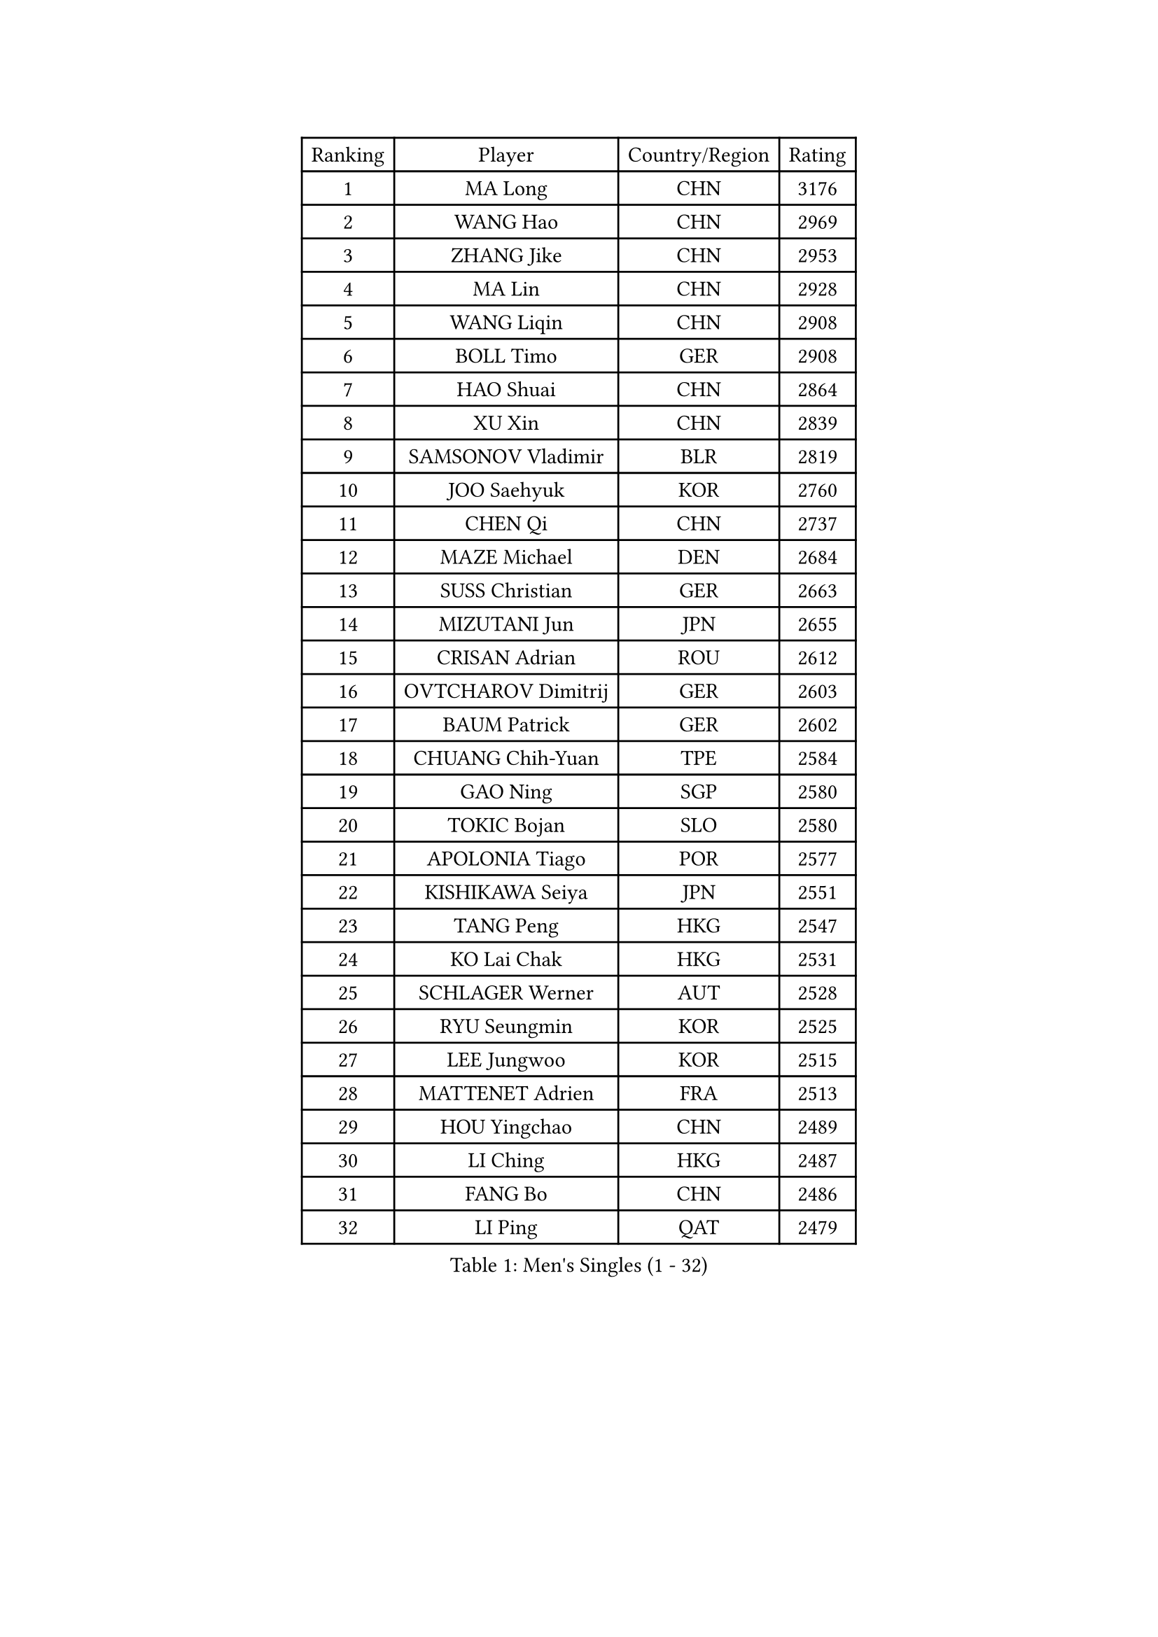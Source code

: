 
#set text(font: ("Courier New", "NSimSun"))
#figure(
  caption: "Men's Singles (1 - 32)",
    table(
      columns: 4,
      [Ranking], [Player], [Country/Region], [Rating],
      [1], [MA Long], [CHN], [3176],
      [2], [WANG Hao], [CHN], [2969],
      [3], [ZHANG Jike], [CHN], [2953],
      [4], [MA Lin], [CHN], [2928],
      [5], [WANG Liqin], [CHN], [2908],
      [6], [BOLL Timo], [GER], [2908],
      [7], [HAO Shuai], [CHN], [2864],
      [8], [XU Xin], [CHN], [2839],
      [9], [SAMSONOV Vladimir], [BLR], [2819],
      [10], [JOO Saehyuk], [KOR], [2760],
      [11], [CHEN Qi], [CHN], [2737],
      [12], [MAZE Michael], [DEN], [2684],
      [13], [SUSS Christian], [GER], [2663],
      [14], [MIZUTANI Jun], [JPN], [2655],
      [15], [CRISAN Adrian], [ROU], [2612],
      [16], [OVTCHAROV Dimitrij], [GER], [2603],
      [17], [BAUM Patrick], [GER], [2602],
      [18], [CHUANG Chih-Yuan], [TPE], [2584],
      [19], [GAO Ning], [SGP], [2580],
      [20], [TOKIC Bojan], [SLO], [2580],
      [21], [APOLONIA Tiago], [POR], [2577],
      [22], [KISHIKAWA Seiya], [JPN], [2551],
      [23], [TANG Peng], [HKG], [2547],
      [24], [KO Lai Chak], [HKG], [2531],
      [25], [SCHLAGER Werner], [AUT], [2528],
      [26], [RYU Seungmin], [KOR], [2525],
      [27], [LEE Jungwoo], [KOR], [2515],
      [28], [MATTENET Adrien], [FRA], [2513],
      [29], [HOU Yingchao], [CHN], [2489],
      [30], [LI Ching], [HKG], [2487],
      [31], [FANG Bo], [CHN], [2486],
      [32], [LI Ping], [QAT], [2479],
    )
  )#pagebreak()

#set text(font: ("Courier New", "NSimSun"))
#figure(
  caption: "Men's Singles (33 - 64)",
    table(
      columns: 4,
      [Ranking], [Player], [Country/Region], [Rating],
      [33], [OH Sangeun], [KOR], [2475],
      [34], [JEOUNG Youngsik], [KOR], [2469],
      [35], [PRIMORAC Zoran], [CRO], [2462],
      [36], [YOSHIDA Kaii], [JPN], [2462],
      [37], [YAN An], [CHN], [2460],
      [38], [UEDA Jin], [JPN], [2459],
      [39], [GIONIS Panagiotis], [GRE], [2455],
      [40], [HABESOHN Daniel], [AUT], [2447],
      [41], [SMIRNOV Alexey], [RUS], [2440],
      [42], [CHTCHETININE Evgueni], [BLR], [2433],
      [43], [GERELL Par], [SWE], [2430],
      [44], [LEE Sang Su], [KOR], [2429],
      [45], [YOON Jaeyoung], [KOR], [2428],
      [46], [SIMONCIK Josef], [CZE], [2425],
      [47], [STEGER Bastian], [GER], [2422],
      [48], [KIM Minseok], [KOR], [2422],
      [49], [JIANG Tianyi], [HKG], [2417],
      [50], [KORBEL Petr], [CZE], [2411],
      [51], [KREANGA Kalinikos], [GRE], [2409],
      [52], [SAIVE Jean-Michel], [BEL], [2408],
      [53], [SKACHKOV Kirill], [RUS], [2406],
      [54], [FREITAS Marcos], [POR], [2405],
      [55], [KIM Junghoon], [KOR], [2396],
      [56], [CHEN Weixing], [AUT], [2395],
      [57], [SEO Hyundeok], [KOR], [2393],
      [58], [GORAK Daniel], [POL], [2384],
      [59], [ACHANTA Sharath Kamal], [IND], [2384],
      [60], [LI Hu], [SGP], [2383],
      [61], [LEE Jungsam], [KOR], [2377],
      [62], [BENTSEN Allan], [DEN], [2362],
      [63], [LIU Song], [ARG], [2360],
      [64], [JAKAB Janos], [HUN], [2360],
    )
  )#pagebreak()

#set text(font: ("Courier New", "NSimSun"))
#figure(
  caption: "Men's Singles (65 - 96)",
    table(
      columns: 4,
      [Ranking], [Player], [Country/Region], [Rating],
      [65], [CHEUNG Yuk], [HKG], [2358],
      [66], [MACHADO Carlos], [ESP], [2355],
      [67], [PERSSON Jorgen], [SWE], [2354],
      [68], [KOSOWSKI Jakub], [POL], [2354],
      [69], [GARDOS Robert], [AUT], [2351],
      [70], [SALIFOU Abdel-Kader], [BEN], [2349],
      [71], [SVENSSON Robert], [SWE], [2345],
      [72], [KEINATH Thomas], [SVK], [2340],
      [73], [FEGERL Stefan], [AUT], [2339],
      [74], [LEBESSON Emmanuel], [FRA], [2334],
      [75], [LEGOUT Christophe], [FRA], [2332],
      [76], [LIN Ju], [DOM], [2331],
      [77], [CHO Eonrae], [KOR], [2331],
      [78], [PROKOPCOV Dmitrij], [CZE], [2330],
      [79], [NIWA Koki], [JPN], [2329],
      [80], [MONTEIRO Joao], [POR], [2329],
      [81], [FEJER-KONNERTH Zoltan], [GER], [2327],
      [82], [PETO Zsolt], [SRB], [2323],
      [83], [KIM Hyok Bong], [PRK], [2317],
      [84], [CHAN Kazuhiro], [JPN], [2311],
      [85], [KARAKASEVIC Aleksandar], [SRB], [2309],
      [86], [HENZELL William], [AUS], [2307],
      [87], [KUZMIN Fedor], [RUS], [2303],
      [88], [LASHIN El-Sayed], [EGY], [2301],
      [89], [DURAN Marc], [ESP], [2300],
      [90], [BLASZCZYK Lucjan], [POL], [2296],
      [91], [WANG Zengyi], [POL], [2287],
      [92], [MATSUDAIRA Kenta], [JPN], [2286],
      [93], [FILUS Ruwen], [GER], [2286],
      [94], [CANTERO Jesus], [ESP], [2286],
      [95], [HE Zhiwen], [ESP], [2282],
      [96], [MATSUDAIRA Kenji], [JPN], [2280],
    )
  )#pagebreak()

#set text(font: ("Courier New", "NSimSun"))
#figure(
  caption: "Men's Singles (97 - 128)",
    table(
      columns: 4,
      [Ranking], [Player], [Country/Region], [Rating],
      [97], [LIU Zhongze], [SGP], [2280],
      [98], [MADRID Marcos], [MEX], [2278],
      [99], [KAN Yo], [JPN], [2277],
      [100], [KOSIBA Daniel], [HUN], [2274],
      [101], [BARDON Michal], [SVK], [2272],
      [102], [#text(gray, "LEI Zhenhua")], [CHN], [2271],
      [103], [ZHENG Peifeng], [CHN], [2270],
      [104], [AGUIRRE Marcelo], [PAR], [2267],
      [105], [HUANG Sheng-Sheng], [TPE], [2262],
      [106], [LIVENTSOV Alexey], [RUS], [2261],
      [107], [SHIBAEV Alexander], [RUS], [2261],
      [108], [SUCH Bartosz], [POL], [2259],
      [109], [ANDRIANOV Sergei], [RUS], [2257],
      [110], [YANG Zi], [SGP], [2255],
      [111], [PISTEJ Lubomir], [SVK], [2253],
      [112], [VANG Bora], [TUR], [2252],
      [113], [JUZBASIC Ivan], [CRO], [2251],
      [114], [RI Chol Guk], [PRK], [2250],
      [115], [TSUBOI Gustavo], [BRA], [2249],
      [116], [LEE Jinkwon], [KOR], [2243],
      [117], [#text(gray, "MONRAD Martin")], [DEN], [2242],
      [118], [GACINA Andrej], [CRO], [2242],
      [119], [ZIBRAT Jan], [SLO], [2241],
      [120], [BURGIS Matiss], [LAT], [2241],
      [121], [OMAR Rashid], [UAE], [2239],
      [122], [ZHMUDENKO Yaroslav], [UKR], [2238],
      [123], [VRABLIK Jiri], [CZE], [2238],
      [124], [RUBTSOV Igor], [RUS], [2234],
      [125], [TAKAKIWA Taku], [JPN], [2232],
      [126], [LASAN Sas], [SLO], [2230],
      [127], [SEREDA Peter], [SVK], [2230],
      [128], [SZOCS Hunor], [ROU], [2228],
    )
  )